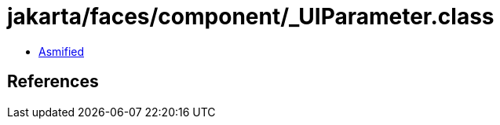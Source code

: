 = jakarta/faces/component/_UIParameter.class

 - link:_UIParameter-asmified.java[Asmified]

== References

